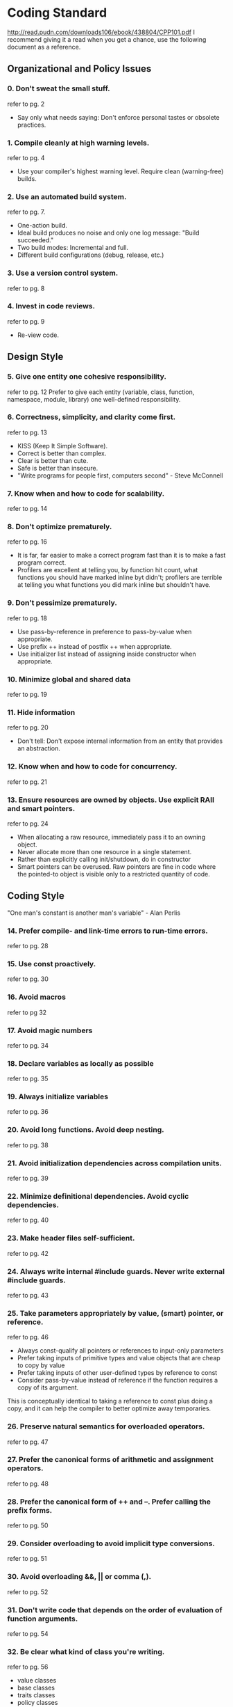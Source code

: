 * Coding Standard
http://read.pudn.com/downloads106/ebook/438804/CPP101.pdf
I recommend giving it a read when you get a chance, use the following document as a reference.

** Organizational and Policy Issues
*** 0. Don't sweat the small stuff.
refer to pg. 2
- Say only what needs saying: Don't enforce personal tastes or obsolete practices.
*** 1. Compile cleanly at high warning levels.
refer to pg. 4
- Use your compiler's highest warning level. Require clean (warning-free) builds.
*** 2. Use an automated build system.
refer to pg. 7.
- One-action build.
- Ideal build produces no noise and only one log message: "Build succeeded."
- Two build modes: Incremental and full.
- Different build configurations (debug, release, etc.)
*** 3. Use a version control system.
refer to pg. 8
*** 4. Invest in code reviews.
refer to pg. 9
- Re-view code.

** Design Style
*** 5. Give one entity one cohesive responsibility.
refer to pg. 12
Prefer to give each entity (variable, class, function, namespace, module,
library) one well-defined responsibility.
*** 6. Correctness, simplicity, and clarity come first.
refer to pg. 13
- KISS (Keep It Simple Software).
- Correct is better than complex.
- Clear is better than cute.
- Safe is better than insecure.
- "Write programs for people first, computers second" - Steve McConnell
*** 7. Know when and how to code for scalability.
refer to pg. 14
*** 8. Don't optimize prematurely.
refer to pg. 16
- It is far, far easier to make a correct program fast than it is to make a fast
  program correct.
- Profilers are excellent at telling you, by function hit count, what functions
  you should have marked inline byt didn't; profilers are terrible at telling
  you what functions you did mark inline but shouldn't have.
*** 9. Don't pessimize prematurely.
refer to pg. 18
- Use pass-by-reference in preference to pass-by-value when appropriate.
- Use prefix ++ instead of postfix ++ when appropriate.
- Use initializer list instead of assigning inside constructor when appropriate.
*** 10. Minimize global and shared data
refer to pg. 19
*** 11. Hide information
refer to pg. 20
- Don't tell: Don't expose internal information from an entity that provides an
  abstraction.
*** 12. Know when and how to code for concurrency.
refer to pg. 21
*** 13. Ensure resources are owned by objects. Use explicit RAII and smart pointers.
refer to pg. 24
- When allocating a raw resource, immediately pass it to an owning object.
- Never allocate more than one resource in a single statement.
- Rather than explicitly calling init/shutdown, do in constructor
- Smart pointers can be overused. Raw pointers are fine in code where the
  pointed-to object is visible only to a restricted quantity of code.
** Coding Style
"One man's constant is another man's variable" - Alan Perlis
*** 14. Prefer compile- and link-time errors to run-time errors.
refer to pg. 28
*** 15. Use const proactively.
refer to pg. 30
*** 16. Avoid macros
refer to pg 32
*** 17. Avoid magic numbers
refer to pg. 34
*** 18. Declare variables as locally as possible
refer to pg. 35
*** 19. Always initialize variables
refer to pg. 36
*** 20. Avoid long functions. Avoid deep nesting.
refer to pg. 38
*** 21. Avoid initialization dependencies across compilation units.
refer to pg. 39
*** 22. Minimize definitional dependencies. Avoid cyclic dependencies.
refer to pg. 40
*** 23. Make header files self-sufficient.
refer to pg. 42
*** 24. Always write internal #include guards. Never write external #include guards.
refer to pg. 43
*** 25. Take parameters appropriately by value, (smart) pointer, or reference.
refer to pg. 46
- Always const-qualify all pointers or references to input-only parameters
- Prefer taking inputs of primitive types and value objects that are cheap to copy by value
- Prefer taking inputs of other user-defined types by reference to const
- Consider pass-by-value instead of reference if the function requires a copy of its argument.
This is conceptually identical to taking a reference to const plus doing a copy,
and it can help the compiler to better optimize away temporaries.
*** 26. Preserve natural semantics for overloaded operators. 
refer to pg. 47
*** 27. Prefer the canonical forms of arithmetic and assignment operators.
refer to pg. 48
*** 28. Prefer the canonical form of ++ and --. Prefer calling the prefix forms.
refer to pg. 50
*** 29. Consider overloading to avoid implicit type conversions.
refer to pg. 51
*** 30. Avoid overloading &&, || or comma (,).
refer to pg. 52
*** 31. Don't write code that depends on the order of evaluation of function arguments.
refer to pg. 54
*** 32. Be clear what kind of class you're writing.
refer to pg. 56
- value classes
- base classes
- traits classes
- policy classes
- exception classes
*** 33. Prefer minimal class to monolithic classes.
refer to pg. 57
- Divide and conquer: Small classes are easier to write, get right, test and use.
*** 34. Prefer composition to inheritance.
refer to pg. 58
- Inheritance is the second-tightes coupling relationship in C++, second only to friendship.
*** 35. Avoid inheriting from classes that were not designed to be base classes.
refer to pg. 60
*** 36. Prefer providing abstract interfaces.
refer to pg. 62
- Abstract interfaces help you focus on getting an abstraction right without
muddling it with implementation or state management details.
- Prefer to follow the Dependency Inversion Principle (DIP):
  - High-level modules should not depend upon low-level modules. Rather, both should depend upon abstractions
  - Abstractions should not depend upon details. Rather, details should depend upon abstractions.
*** 37. Public inheritance is substitutability. Inherit, not to reuse, but to be reused.
refer to pg. 64
- Public inheritance must always model "is-a" according to Liskov Substitution Principle.
- Inherit publicly in order to be reused by existing code that already uses base objects polymorphically.
*** 38. Practics safe overriding.
refer to pg. 66
*** 39. Consider making virtual functions nonpublic, and public functions nonvirtual. 
refer to pg. 68
*** 40. Avoid providing implicit conversions.
refer to pg. 70
*** 41. Make data members private, except in behaviourless aggregates (C-style structs).
refer to pg. 72
*** 42. Don't give away your internals. 
refer to pg. 74
*** 43. Pimpl judiciously.
refer to pg. 76
*** 44. Prefer writing nonmember nonfriend functions.
refer to pg. 79
*** 45. Always provide new and delete together.
refer to pg. 80
*** 46. If you provide any class-specific new, provide all of the standard forms (plain, in-place, and nothrow).
refer to pg. 82
*** 47. Define and initialize member variables in the same order.
refer to pg. 86
*** 48. Prefer initialization to assignment in constructors.
refer to pg. 87
*** 49. Avoid calling virtual functions in constructors and destructors.
refer to pg. 88
*** 50. Make base class destructors public and virtual, or protected and nonvirtual.
refer to pg. 90
*** 51. Destructors, deallocation, and swap never fail.
refer to pg. 92
*** 52. Copy and destroy consistently.
refer to pg. 94
*** 53. Explicitly enable or disable copying.
refer to pg. 95
*** 54. Avoid slicing. Consider Clone instead of copying in base classes.
refer to pg. 96
*** 55. Prefer the canonical form of assignment.
refer to pg. 99
*** 56. Whenever it makes sense, provide a no-fail swap (and provide it correctly).
refer to pg. 100
*** 57. Keep a type and its nonmember function interface in the same namespace.
refer to pg. 104
*** 58. Keep types and functions in separate namespaces unless they're specifically intended to work together.
refer to pg. 106
*** 59. Don't write namespace usings in a header file or before a #include.
refer to pg. 108

*** 60. Avoid allocating and deallocating memory in different modules.
refer to pg. 111
*** 61. Don't define entities with linkage in a header file.
refer to pg. 112
*** 62. Don't allow exceptions to propagate across module boundaries.
refer to pg. 114
*** 63. Use sufficiently portable types in a module's interface.
refer to pg. 116
*** 64. Blend static and dynamic polymorphism judiciously.
refer to pg. 120
*** 65. Customize intentionally and explicitly.
refer to pg. 122
*** 66. Don't specialize function templates.
refer to pg. 126
*** 67. Don't write unintentionally nongeneric code.
refer to pg. 128
*** 68. Assert liberally to document internal assumptions and invariants.
refer to pg. 130
- Use assert lots!
- Never write expressions with side effects in assert statements.
*** 69. Establish a rational error handling policy, and follow it strictly.
refer to pg. 132
- Identification
- Severity
- Detection
- Propagation
- Handling
- Reporting
*** 70. Distinguish between errors and non-errors.
refer to pg. 134
- Within a function f, a failure is an error if and only if it violates one of f's preconditions or prevents f from meeting any of its callees' preconditions, achieving any of f's own postconditions, or reestablishing any invariant that f shares responsibility for maintaining.
*** 71. Design and write error-safe code.
refer to pg. 137
- Prefer to additionally guarentee that the final state is either the original state (if there was an error) or the intended target state (if there was no error).
*** 72. Prefer to use exceptions to report errors.
refer to pg. 140
*** 73. Throw by value, catch by reference.
refer to pg. 144
*** 74. Report, handle, and translate errors appropriately.
refer to pg. 145
- Handle or translate each error at the nearest possible level that can do so correctly.
*** 75. Avoid exception specifications.
refer to pg. 146
*** 76. Use vector by default. Otherwise, choose an appropriate container.
refer to pg. 150
*** 77. Use vector and string instead of arrays. 
refer to pg. 152
*** 78. Use vector (and string::c_str) to exchange data with non-C++ APIs.
refer to pg. 153
*** 79. Store only values and smart pointers in containers.
refer to pg. 154
*** 80. Prefer push_back to other ways of expanding a sequence.
refer to pg. 155
*** 81. Prefer range operations to single-element operations.
refer to pg. 156
- use range operations (e.g., the form of insert that takes a pair of iterators) instead of a series of calls to the single-element form of the operation.
*** 82. Use the accepted idioms to really shrink capacity and really erase elements.
*** 83. Use a checked STL implementation.
refer to pg. 160
*** 84. Prefer algorithm calls to handwritten loops.
refer to pg. 162
*** 85. Use the right STL search algorithm.
refer to pg. 165
*** 86. Use the right STL sort algorithm.
refer to pg. 166
*** 87. Make predicates pure functions 
refer to pg. 168
- A predicate is a function object that returns a yes/no answer (typically a bool).
- A function is pure in the mathematical sense if its result depends only on its arguments
*** 88. Prefer function objects over functions as algorithm and comparer arguments.
refer to pg. 170
*** 89. Write function objects correctly.
refer to pg. 172
*** 90. Avoid type switching; perfer polymorphism.
refer to pg. 174
- Avoid switching on the type of an object to customize behaviour.
- Use templates and virtual functions to let types (not their calling code) decide their behaviour.
- Messaging system :S
*** 91. Rely on types, not on representations.
refer to pg. 176
*** 92. Avoid using reinterpret_cast.
refer to pg. 177
*** 93. Avoid using static_cast on pointers.
refer to pg. 178
*** 94. Avoid casting away const.
refer to pg. 179
*** 95. Don't use C-style casts.
refer to pg. 180
*** 96. Don't memcpy or memcmp non-PODS.
refer to pg. 182
*** 97. Don't use unions to reinterpret representation. 
refer to pg. 183
*** 98. Don't use varargs (ellipsis).
refer to pg. 184
*** 99. Don't use invalid objects. Don't use unsafe functions.
refer to pg. 185
*** 100. Don't treat arrays polymorphically.
refer to pg. 186
